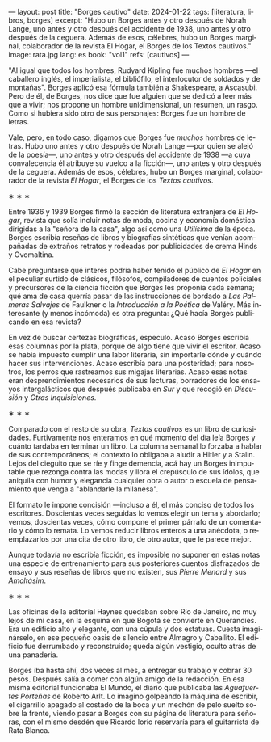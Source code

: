 ---
layout: post
title: "Borges cautivo"
date: 2024-01-22
tags: [literatura, libros, borges]
excerpt: "Hubo un Borges antes y otro después de Norah Lange, uno antes y otro después del accidente de 1938, uno antes y otro después de la ceguera. Además de esos, célebres, hubo un Borges marginal, colaborador de la revista El Hogar, el Borges de los Textos cautivos."
image: rata.jpg
lang: es
book: "vol1"
refs: [cautivos]
---
#+OPTIONS: toc:nil num:nil
#+LANGUAGE: es

"Al igual que todos los hombres, Rudyard Kipling fue muchos hombres ---el caballero inglés, el imperialista, el bibliófilo, el interlocutor de soldados y de montañas". Borges aplicó esa fórmula también a Shakespeare, a Ascasubi. Pero de él, de Borges, nos dice que fue alguien que se dedicó a leer más que a vivir; nos propone un hombre unidimensional, un resumen, un rasgo. Como si hubiera sido otro de sus personajes: Borges fue un hombre de letras.

Vale, pero, en todo caso, digamos que Borges fue /muchos/ hombres de letras. Hubo uno antes y otro después de Norah Lange ---por quien se alejó de la poesía---, uno antes y otro después del accidente de 1938 ---a cuya convalecencia él atribuye su vuelco a la ficción---, uno antes y otro después de la ceguera. Además de esos, célebres, hubo un Borges marginal, colaborador de la revista /El Hogar/, el Borges de los /Textos cautivos/.

#+BEGIN_CENTER
\lowast{} \lowast{} \lowast{}
#+END_CENTER

Entre 1936 y 1939 Borges firmó la sección de literatura extranjera de /El Hogar/, revista que solía incluir notas de moda, cocina y economía doméstica dirigidas a la "señora de la casa", algo así como una /Utilísima/ de la época. Borges escribía reseñas de libros y biografías sintéticas que venían acompañadas de extraños retratos y rodeadas por publicidades de crema Hinds y Ovomaltina.

Cabe preguntarse qué interés podría haber tenido el público de /El Hogar/ en el peculiar surtido de clásicos, filósofos, compiladores de cuentos policiales y precursores de la ciencia ficción que Borges les proponía cada semana; qué ama de casa querría pasar de las instrucciones de bordado a /Las Palmeras Salvajes/ de Faulkner o la /Introducción a la Poética/ de Valéry. Más interesante (y menos incómoda) es otra pregunta: ¿Qué hacía Borges publicando en esa revista?

En vez de buscar certezas biográficas, especulo. Acaso Borges escribía esas columnas por la plata, porque de algo tiene que vivir el escritor. Acaso se había impuesto cumplir una labor literaria, sin importarle dónde y cuándo hacer sus intervenciones. Acaso escribía para una posteridad; para nosotros, los perros que rastreamos sus migajas literarias. Acaso esas notas eran desprendimientos necesarios de sus lecturas, borradores de los ensayos intergalácticos que después publicaba en /Sur/ y que recogió en /Discusión/ y /Otras Inquisiciones/.

#+BEGIN_CENTER
\lowast{} \lowast{} \lowast{}
#+END_CENTER

Comparado con el resto de su obra, /Textos cautivos/ es un libro de curiosidades.
Furtivamente nos enteramos en qué momento del día leía Borges y cuánto tardaba en terminar un libro. La columna semanal lo forzaba a hablar de sus contemporáneos; el contexto lo obligaba a aludir a Hitler y a Stalin. Lejos del cieguito que se ríe y finge demencia, acá hay un Borges inimputable que rezonga contra las modas y llora el crepúsculo de sus ídolos, que aniquila con humor y elegancia cualquier obra o autor o escuela de pensamiento que venga a "ablandarle la milanesa".

El formato le impone concisión ---incluso a él, el más conciso de todos los escritores.
Doscientas veces seguidas lo vemos elegir un tema y abordarlo; vemos, doscientas veces, cómo compone el primer párrafo de un comentario y cómo lo remata. Lo vemos reducir libros enteros a una anécdota, o reemplazarlos por una cita de otro libro, de otro autor, que le parece mejor.

Aunque todavía no escribía ficción, es imposible no suponer en estas notas una especie de entrenamiento para sus posteriores cuentos disfrazados de ensayo y sus reseñas de libros que no existen, sus /Pierre Menard/ y sus /Amoltásim/.

#+BEGIN_CENTER
\lowast{} \lowast{} \lowast{}
#+END_CENTER

Las oficinas de la editorial Haynes quedaban sobre Río de Janeiro, no muy lejos de mi casa, en la esquina en que Bogotá se convierte en Querandíes. Era un edificio alto y elegante, con una cúpula y dos estatuas. Cuesta imaginárselo, en ese pequeño oasis de silencio entre Almagro y Caballito. El edificio fue derrumbado y reconstruido; queda algún vestigio, oculto atrás de una panadería.

Borges iba hasta ahí, dos veces al mes, a entregar su trabajo y cobrar 30 pesos. Después salía a comer con algún amigo de la redacción. En esa misma editorial funcionaba El Mundo, el diario que publicaba las /Aguafuertes Porteñas/ de Roberto Arlt. Lo imagino golpeando la máquina de escribir, el cigarrillo apagado al costado de la boca y un mechón de pelo suelto sobre la frente, viendo pasar a Borges con su página de literatura para señoras, con el mismo desdén que Ricardo Iorio reservaría para el guitarrista de Rata Blanca.
